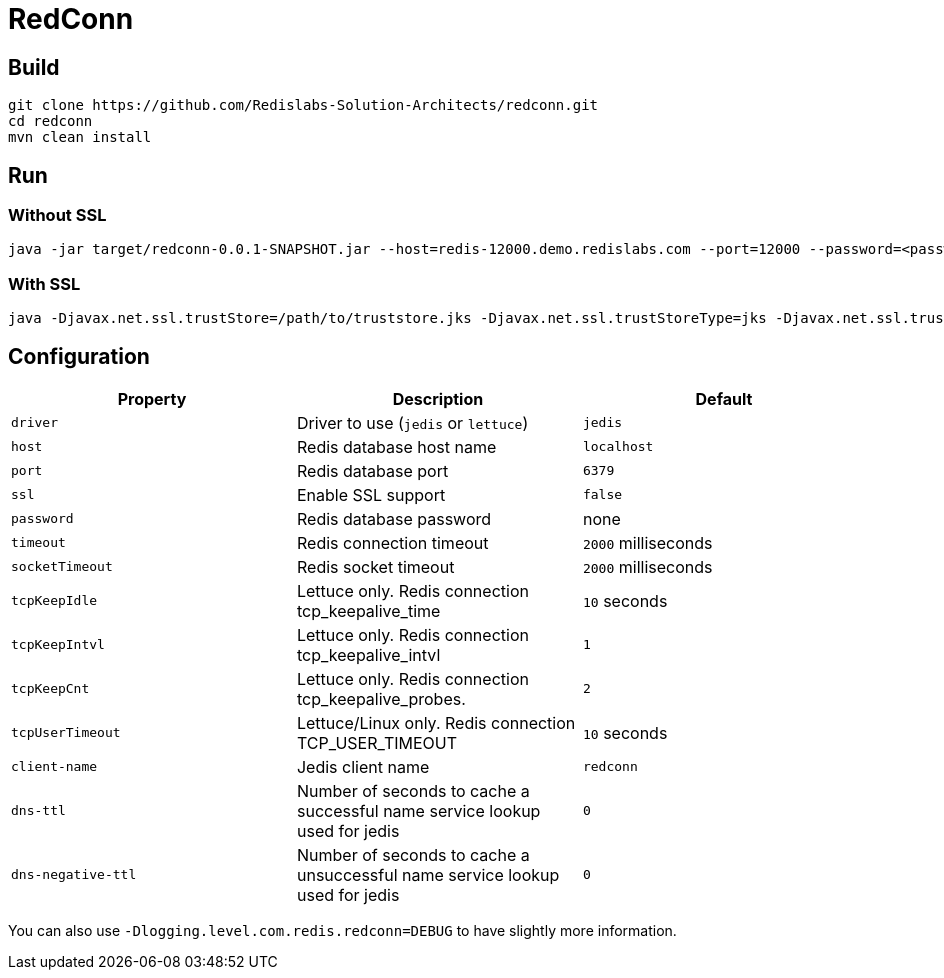 RedConn
=======

== Build

----
git clone https://github.com/Redislabs-Solution-Architects/redconn.git
cd redconn
mvn clean install
----

== Run

=== Without SSL
-----
java -jar target/redconn-0.0.1-SNAPSHOT.jar --host=redis-12000.demo.redislabs.com --port=12000 --password=<password> --timeout=500
-----


=== With SSL
-----
java -Djavax.net.ssl.trustStore=/path/to/truststore.jks -Djavax.net.ssl.trustStoreType=jks -Djavax.net.ssl.trustStorePassword=<password> -Djavax.net.ssl.keyStore=/path/to/keystore.p12 -Djavax.net.ssl.keyStoreType=pkcs12 -Djavax.net.ssl.keyStorePassword=<password> -jar target/redconn-0.0.1-SNAPSHOT.jar --host=redis-12000.demo.redislabs.com --port=12000 --password=<password> --ssl=true --timeout=500
-----

== Configuration

|===
|Property |Description |Default

|`driver`
|Driver to use (`jedis` or `lettuce`)
|`jedis`

|`host`
|Redis database host name
|`localhost`

|`port`
|Redis database port
|`6379`

|`ssl`
|Enable SSL support
|`false`

|`password`
|Redis database password
|none

|`timeout`
|Redis connection timeout
|`2000` milliseconds

|`socketTimeout`
|Redis socket timeout
|`2000` milliseconds

|`tcpKeepIdle`
|Lettuce only. Redis connection tcp_keepalive_time
|`10` seconds

|`tcpKeepIntvl`
|Lettuce only. Redis connection tcp_keepalive_intvl
|`1`

|`tcpKeepCnt`
|Lettuce only. Redis connection tcp_keepalive_probes.
|`2`

|`tcpUserTimeout`
|Lettuce/Linux only. Redis connection TCP_USER_TIMEOUT
|`10` seconds



|`client-name`
|Jedis client name
|`redconn`

|`dns-ttl`
|Number of seconds to cache a successful name service lookup used for jedis
|`0`

|`dns-negative-ttl`
|Number of seconds to cache a unsuccessful name service lookup used for jedis
|`0`
|===

You can also use `-Dlogging.level.com.redis.redconn=DEBUG` to have slightly more information.
